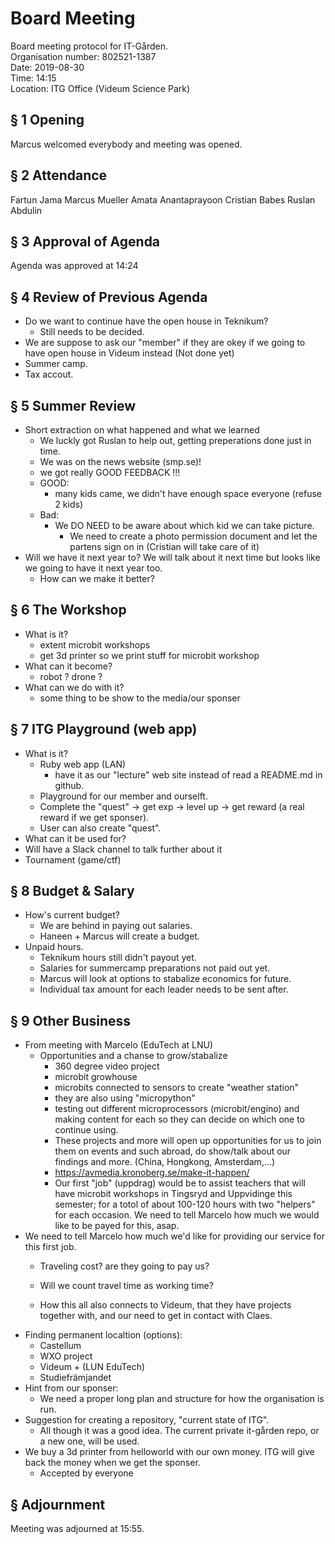# Table of contents
#+OPTIONS: toc:nil

# Section numbering
#+OPTIONS: num:nil

# Number of headings to export
#+OPTIONS: H:4

# Disable super/subscripting
#+OPTIONS: ^:nil

* Board Meeting
Board meeting protocol for IT-Gården. \\
Organisation number: 802521-1387 \\
Date: 2019-08-30 \\
Time: 14:15\\
Location: ITG Office (Videum Science Park) \\

** § 1 Opening
Marcus welcomed everybody and meeting was opened.

** § 2 Attendance
Fartun Jama
Marcus Mueller
Amata Anantaprayoon
Cristian Babes
Ruslan Abdulin

** § 3 Approval of Agenda
Agenda was approved at 14:24

** § 4 Review of Previous Agenda
- Do we want to continue have the open house in Teknikum?
  - Still needs to be decided.
- We are suppose to ask our "member" if they are okey if we going to have open house in Videum instead (Not done yet)
- Summer camp.
- Tax accout.

** § 5 Summer Review
- Short extraction on what happened and what we learned
  - We luckly got Ruslan to help out, getting preperations done just in time.
  - We was on the news website (smp.se)!
  - we got really GOOD FEEDBACK !!!
  - GOOD:
    - many kids came, we didn't have enough space everyone (refuse 2 kids)
  - Bad:
    - We DO NEED to be aware about which kid we can take picture.
      - We need to create a photo permission document and let the partens sign on in (Cristian will take care of it)

- Will we have it next year to?
  We will talk about it next time but looks like we going to have it next year too.
  - How can we make it better?

** § 6 The Workshop
- What is it?
  - extent microbit workshops
  - get 3d printer so we print stuff for microbit workshop
- What can it become?
  - robot ? drone ?
- What can we do with it?
  - some thing to be show to the media/our sponser


** § 7 ITG Playground (web app)
- What is it?
  - Ruby web app (LAN)
    - have it as our "lecture" web site instead of read a README.md in github.
  - Playground for our member and ourselft.
  - Complete the "quest" -> get exp -> level up -> get reward (a real reward if we get sponser).
  - User can also create "quest".
- What can it be used for?
- Will have a Slack channel to talk further about it
- Tournament (game/ctf)

** § 8 Budget & Salary
- How's current budget?
  - We are behind in paying out salaries.
  - Haneen + Marcus will create a budget.
- Unpaid hours.
  - Teknikum hours still didn't payout yet.
  - Salaries for summercamp preparations not paid out yet.
  - Marcus will look at options to stabalize economics for future.
  - Individual tax amount for each leader needs to be sent after.

** § 9 Other Business
- From meeting with Marcelo (EduTech at LNU)
  - Opportunities and a chanse to grow/stabalize
    - 360 degree video project
    - microbit growhouse
    - microbits connected to sensors to create "weather station"
    - they are also using "micropython"
    - testing out different microprocessors (microbit/engino) and making content for each so they can decide on which one to continue using.
    - These projects and more will open up opportunities for us to join them on events and such abroad, do show/talk about our findings and more. (China, Hongkong, Amsterdam,...)
    - https://avmedia.kronoberg.se/make-it-happen/
    - Our first "job" (uppdrag) would be to assist teachers that will have microbit workshops in Tingsryd and Uppvidinge this semester; for a totol of about 100-120 hours with two "helpers" for each occasion. We need to tell Marcelo how much we would like to be payed for this, asap.
- We need to tell Marcelo how much we'd like for providing our service for this first job.
  - Traveling cost? are they going to pay us?
  - Will we count travel time as working time?

  - How this all also connects to Videum, that they have projects together with, and our need to get in contact with Claes.

- Finding permanent localtion (options):
  - Castellum
  - WXO project
  - Videum + (LUN EduTech)
  - Studiefrämjandet 

- Hint from our sponser:
  - We need a proper long plan and structure for how the organisation is run.

- Suggestion for creating a repository, "current state of ITG".
  - All though it was a good idea. The current private it-gården repo, or a new one, will be used.

- We buy a 3d printer from helloworld with our own money. ITG will give back the money when we get the sponser.
  - Accepted by everyone

** § Adjournment
Meeting was adjourned at 15:55.












